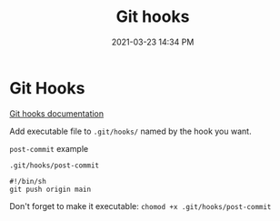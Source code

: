 #+title: Git hooks
#+date: 2021-03-23 14:34 PM
#+roam_tags: git

* Git Hooks
  [[https://git-scm.com/book/en/v2/Customizing-Git-Git-Hooks][Git hooks documentation]]
  
  Add executable file to ~.git/hooks/~ named by the hook you want.

  ~post-commit~ example

  ~.git/hooks/post-commit~
  #+begin_src
    #!/bin/sh
    git push origin main
  #+end_src

  Don't forget to make it executable: ~chomod +x .git/hooks/post-commit~
